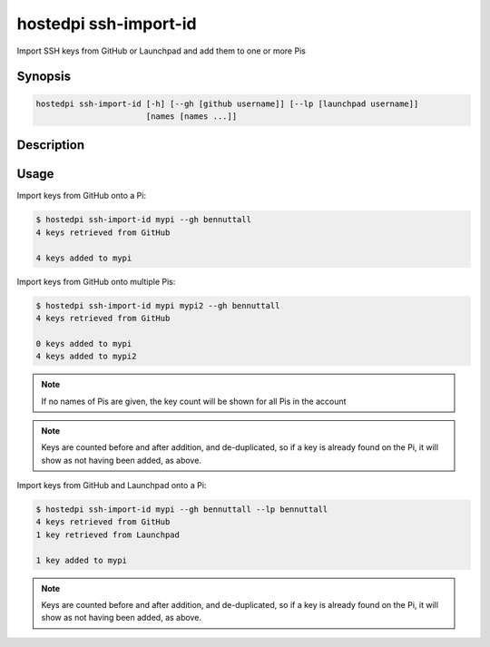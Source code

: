 ======================
hostedpi ssh-import-id
======================

Import SSH keys from GitHub or Launchpad and add them to one or more Pis

Synopsis
========

.. code-block:: text

    hostedpi ssh-import-id [-h] [--gh [github username]] [--lp [launchpad username]]
                           [names [names ...]]

Description
===========

.. program:: hostedpi-ssh-import-id

.. option:: names [names ...]

    The names of the Pis to import keys onto

.. option:: -h, --help

    Show this help message and exit

.. option:: --gh [github username]

    The GitHub username to import keys from

.. option:: --lp [launchpad username]

    The Launchpad username to import keys from

Usage
=====

Import keys from GitHub onto a Pi:

.. code-block:: console

    $ hostedpi ssh-import-id mypi --gh bennuttall
    4 keys retrieved from GitHub

    4 keys added to mypi

Import keys from GitHub onto multiple Pis:

.. code-block:: console

    $ hostedpi ssh-import-id mypi mypi2 --gh bennuttall
    4 keys retrieved from GitHub

    0 keys added to mypi
    4 keys added to mypi2

.. note::

    If no names of Pis are given, the key count will be shown for all Pis in the account

.. note::

    Keys are counted before and after addition, and de-duplicated, so if a key is already found on
    the Pi, it will show as not having been added, as above.

Import keys from GitHub and Launchpad onto a Pi:

.. code-block:: console

    $ hostedpi ssh-import-id mypi --gh bennuttall --lp bennuttall
    4 keys retrieved from GitHub
    1 key retrieved from Launchpad

    1 key added to mypi

.. note::
    
    Keys are counted before and after addition, and de-duplicated, so if a key is already found on
    the Pi, it will show as not having been added, as above.
